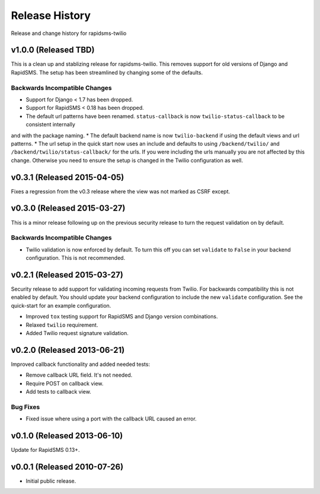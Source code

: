 Release History
===============

Release and change history for rapidsms-twilio


v1.0.0 (Released TBD)
----------------------------

This is a clean up and stablizing release for rapidsms-twilio. This removes support for old
versions of Django and RapidSMS. The setup has been streamlined by changing some of the defaults.


Backwards Incompatible Changes
______________________________

* Support for Django < 1.7 has been dropped.
* Support for RapidSMS < 0.18 has been dropped.
* The default url patterns have been renamed. ``status-callback`` is now ``twilio-status-callback`` to be consistent internally
and with the package naming.
* The default backend name is now ``twilio-backend`` if using the default views and url patterns.
* The url setup in the quick start now uses an include and defaults to using ``/backend/twilio/`` and
``/backend/twilio/status-callback/`` for the urls. If you were including the urls manually you are
not affected by this change. Otherwise you need to ensure the setup is changed in the Twilio configuration
as well.


v0.3.1 (Released 2015-04-05)
----------------------------

Fixes a regression from the v0.3 release where the view was not marked as CSRF
except.


v0.3.0 (Released 2015-03-27)
----------------------------

This is a minor release following up on the previous security release to turn the
request validation on by default.


Backwards Incompatible Changes
______________________________

* Twilio validation is now enforced by default. To turn this off you can set ``validate`` to ``False`` in your backend configuration. This is not recommended.


v0.2.1 (Released 2015-03-27)
----------------------------

Security release to add support for validating incoming requests from Twilio. For
backwards compatibility this is not enabled by default. You should update your backend
configuration to include the new ``validate`` configuration. See the quick-start for
an example configuration.

* Improved ``tox`` testing support for RapidSMS and Django version combinations.
* Relaxed ``twilio`` requirement.
* Added Twilio request signature validation.


v0.2.0 (Released 2013-06-21)
----------------------------

Improved callback functionality and added needed tests:

* Remove callback URL field. It's not needed.
* Require POST on callback view.
* Add tests to callback view.


Bug Fixes
_________

- Fixed issue where using a port with the callback URL caused an error.


v0.1.0 (Released 2013-06-10)
----------------------------

Update for RapidSMS 0.13+.


v0.0.1 (Released 2010-07-26)
----------------------------

- Initial public release.
